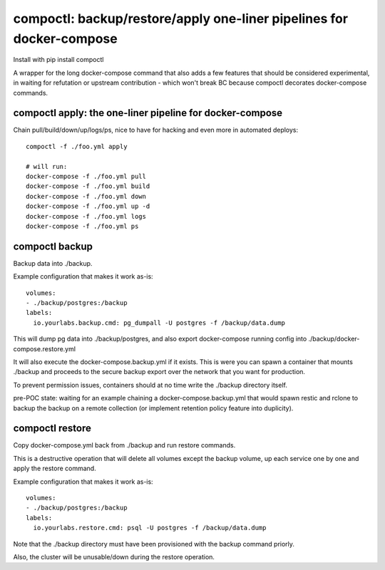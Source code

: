 compoctl: backup/restore/apply one-liner pipelines for docker-compose
=====================================================================

Install with pip install compoctl

A wrapper for the long docker-compose command that also adds a few features
that should be considered experimental, in waiting for refutation or upstream
contribution - which won't break BC because compoctl decorates docker-compose
commands.

compoctl apply: the one-liner pipeline for docker-compose
---------------------------------------------------------

Chain pull/build/down/up/logs/ps, nice to have for hacking and even more in
automated deploys::

    compoctl -f ./foo.yml apply

    # will run:
    docker-compose -f ./foo.yml pull
    docker-compose -f ./foo.yml build
    docker-compose -f ./foo.yml down
    docker-compose -f ./foo.yml up -d
    docker-compose -f ./foo.yml logs
    docker-compose -f ./foo.yml ps

compoctl backup
---------------

Backup data into ./backup.

Example configuration that makes it work as-is::

    volumes:
    - ./backup/postgres:/backup
    labels:
      io.yourlabs.backup.cmd: pg_dumpall -U postgres -f /backup/data.dump

This will dump pg data into ./backup/postgres, and also export
docker-compose running config into ./backup/docker-compose.restore.yml

It will also execute the docker-compose.backup.yml if it exists. This is
were you can spawn a container that mounts ./backup and proceeds to the
secure backup export over the network that you want for production.

To prevent permission issues, containers should at no time write the
./backup directory itself.

pre-POC state: waiting for an example chaining a docker-compose.backup.yml that
would spawn restic and rclone to backup the backup on a remote collection (or
implement retention policy feature into duplicity).

compoctl restore
----------------

Copy docker-compose.yml back from ./backup and run restore commands.

This is a destructive operation that will delete all volumes except the
backup volume, up each service one by one and apply the restore command.

Example configuration that makes it work as-is::

    volumes:
    - ./backup/postgres:/backup
    labels:
      io.yourlabs.restore.cmd: psql -U postgres -f /backup/data.dump

Note that the ./backup directory must have been provisioned with the backup
command priorly.

Also, the cluster will be unusable/down during the restore operation.
